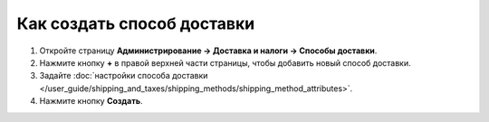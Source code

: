 ***************************
Как создать способ доставки
***************************

#. Откройте страницу **Администрирование → Доставка и налоги → Способы доставки**.

   .. fancybox:: img/shippings_016.png
       :alt: Методы доставки

#. Нажмите кнопку **+** в правой верхней части страницы, чтобы добавить новый способ доставки.

   .. fancybox:: img/shippings_017.png
       :alt: Методы доставки

#. Задайте :doc:`настройки способа доставки </user_guide/shipping_and_taxes/shipping_methods/shipping_method_attributes>`.

#. Нажмите кнопку **Создать**.
